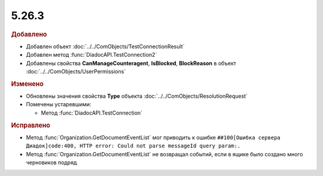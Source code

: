 5.26.3
------

.. feed-entry::
  :date: 2019-03-29

.. rubric:: Добавлено

* Добавлен объект :doc:`../../ComObjects/TestConnectionResult`
* Добавлен метод :func:`DiadocAPI.TestConnection2`
* Добавлены свойства **CanManageCounteragent**, **IsBlocked**, **BlockReason** в объект :doc:`../../ComObjects/UserPermissions`

.. rubric:: Изменено

* Обновлены значения свойства **Type** объекта :doc:`../../ComObjects/ResolutionRequest`
* Помечены устаревшими:

  * Метод :func:`DiadocAPI.TestConnection`


.. rubric:: Исправлено

.. текст ошибки был именно с точкой на конце

* Метод :func:`Organization.GetDocumentEventList` мог приводить к ошибке ``##100[Ошибка сервера Диадок]code:400, HTTP error: Could not parse messageId query param:.``
* Метод :func:`Organization.GetDocumentEventList` не возвращал событий, если в ящике было создано много черновиков подряд

